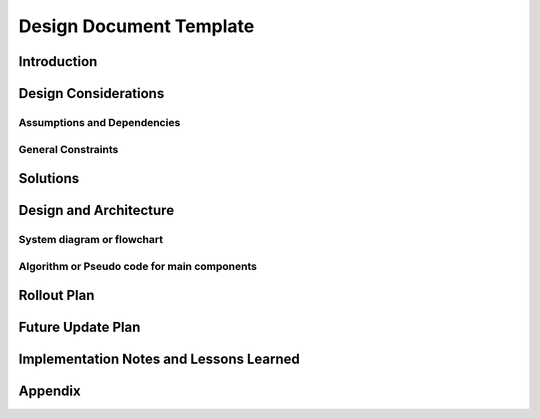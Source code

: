 Design Document Template
========================

Introduction
------------
.. Discuss the design origins, intent and goals.  What is the problem statement?  If there are any specification documents, link them in Appendix.

Design Considerations
---------------------
.. Describe the issues that need to be addressed before creating a design solution.

Assumptions and Dependencies
^^^^^^^^^^^^^^^^^^^^^^^^^^^^
.. Describe any assumptions that may be wrong or any dependencies on other things

General Constraints
^^^^^^^^^^^^^^^^^^^
.. Describe any constraints that could have an impact on the design of the software.

Solutions
---------
.. Section should include alternative implementations/solutions.  Is it feasible? How much effort does it need for each approach? Pros/cons of each approach.  Document alternatives, why you made the decision and how it will affect the team and project.

Design and Architecture
-----------------------
..  Provide a general overview of the software layout

System diagram or flowchart
^^^^^^^^^^^^^^^^^^^^^^^^^^^
.. Interaction diagram of various inputs, outputs, sub systems and dependencies.


Algorithm or Pseudo code for main components
^^^^^^^^^^^^^^^^^^^^^^^^^^^^^^^^^^^^^^^^^^^^
.. Describe your logic in this section.  See https://pypi.org/project/sphinxcontrib-pseudocode/ for links to documentation.

.. pcode::
  
  \begin{algorithm}
  \caption{psedo code}
  \begin{algorithmic}
  \PROCEDURE{MyProcedure}{}
  \ENDPROCEDURE
  \end{algorithmic}
  \end{algorithm}

Rollout Plan
------------
.. Define the roll-out phases and tests you plan to do

Future Update Plan
------------------
.. Sketch out future updates if known

Implementation Notes and Lessons Learned
----------------------------------------
.. Optional section summarizing lessons learned after the design has been successfully implemented

Appendix
--------
.. References, links to additional documentation